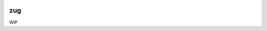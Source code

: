 .. image:: https://travis-ci.org/arximboldi/zug.svg?branch=master
   :target: https://travis-ci.org/arximboldi/zug
   :alt: Travis Badge

.. image:: https://codecov.io/gh/arximboldi/zug/branch/master/graph/badge.svg
   :target: https://codecov.io/gh/arximboldi/zug
   :alt: CodeCov Badge

.. image:: https://cdn.jsdelivr.net/gh/arximboldi/zug/doc/_static/sinusoidal-badge.svg
   :target: https://sinusoid.al
   :alt: Sinusoidal Engineering badge
   :align: right

zug
===

WIP

